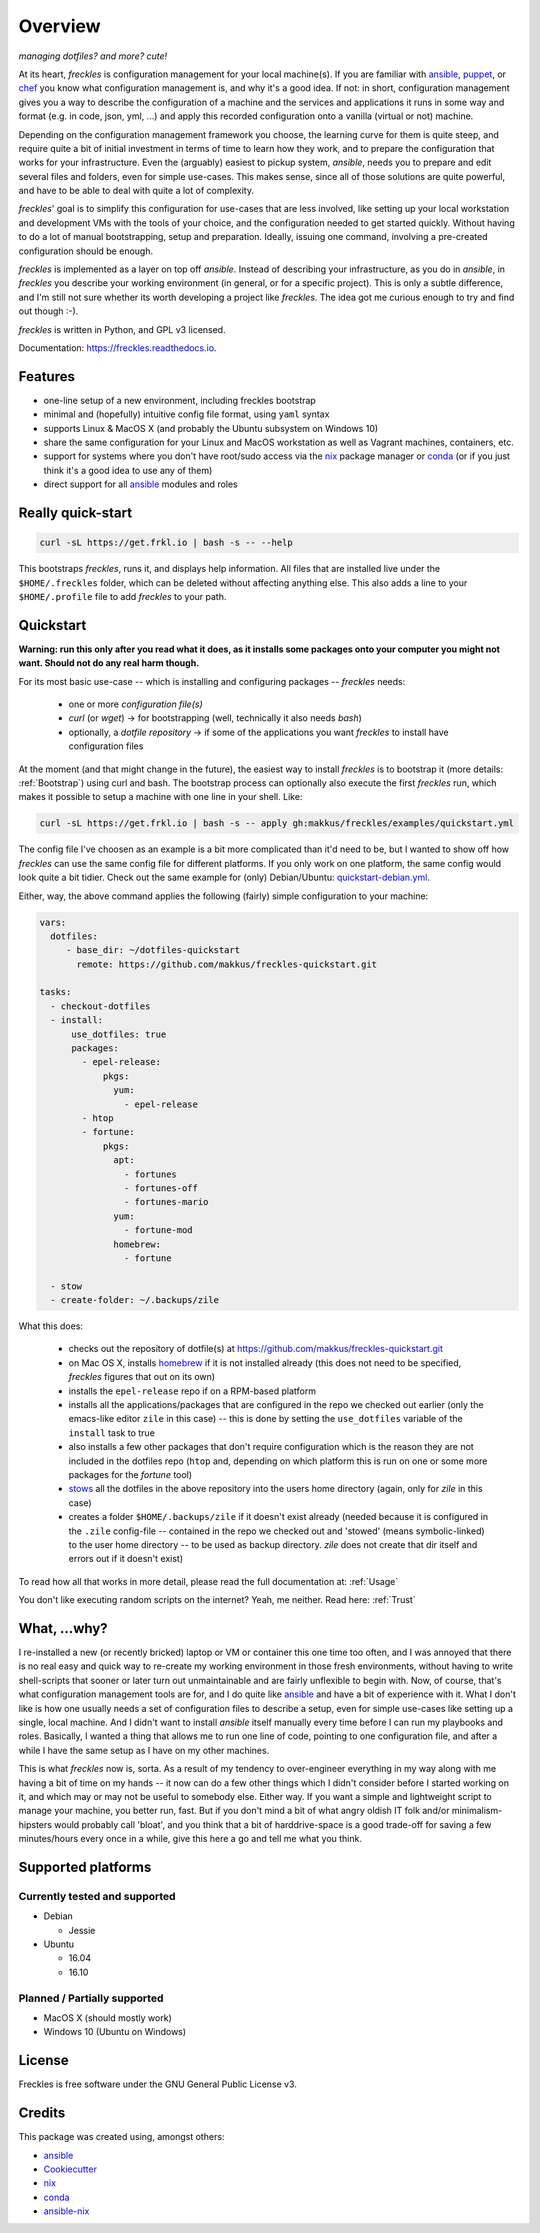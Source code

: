 ===================================================
Overview
===================================================

.. image:: https://img.shields.io/pypi/v/freckles.svg
        :target: https://pypi.python.org/pypi/freckles

.. image:: https://img.shields.io/travis/makkus/freckles.svg
        :target: https://travis-ci.org/makkus/freckles

.. image:: https://readthedocs.org/projects/freckles/badge/?version=latest
        :target: https://freckles.readthedocs.io/en/latest/?badge=latest
        :alt: Documentation Status

.. image:: https://pyup.io/repos/github/makkus/freckles/shield.svg
     :target: https://pyup.io/repos/github/makkus/freckles/
     :alt: Updates


*managing dotfiles? and more? cute!*

At its heart, *freckles* is configuration management for your local machine(s). If you are familiar with ansible_, puppet_, or chef_ you know what configuration management is, and why it's a good idea. If not: in short, configuration management gives you a way to describe the configuration of a machine and the services and applications it runs in some way and format (e.g. in code, json, yml, ...) and apply this recorded configuration onto a vanilla (virtual or not) machine.

Depending on the configuration management framework you choose, the learning curve for them is quite steep, and require quite a bit of initial investment in terms of time to learn how they work, and to prepare the configuration that works for your infrastructure. Even the (arguably) easiest to pickup system, *ansible*, needs you to prepare and edit several files and folders, even for simple use-cases. This makes sense, since all of those solutions are quite powerful, and have to be able to deal with quite a lot of complexity.

*freckles*' goal is to simplify this configuration for use-cases that are less involved, like setting up your local workstation and development VMs with the tools of your choice, and the configuration needed to get started quickly. Without having to do a lot of manual bootstrapping, setup and preparation. Ideally, issuing one command, involving a pre-created configuration should be enough.

*freckles* is implemented as a layer on top off *ansible*. Instead of describing your infrastructure, as you do in *ansible*, in *freckles* you describe your working environment (in general, or for a specific project). This is only a subtle difference, and I'm still not sure whether its worth developing a project like *freckles*. The idea got me curious enough to try and find out though :-).

*freckles* is written in Python, and GPL v3 licensed.

Documentation: https://freckles.readthedocs.io.

Features
--------

* one-line setup of a new environment, including freckles bootstrap
* minimal and (hopefully) intuitive config file format, using ``yaml`` syntax
* supports Linux & MacOS X (and probably the Ubuntu subsystem on Windows 10)
* share the same configuration for your Linux and MacOS workstation as well as Vagrant machines, containers, etc.
* support for systems where you don't have root/sudo access via the nix_ package manager or conda_ (or if you just think it's a good idea to use any of them)
* direct support for all ansible_ modules and roles

Really quick-start
-----------------

.. code-block:: console

   curl -sL https://get.frkl.io | bash -s -- --help

This bootstraps *freckles*, runs it, and displays help information. All files that are installed live under the ``$HOME/.freckles`` folder, which can be deleted without affecting anything else. This also adds a line to your ``$HOME/.profile`` file to add `freckles` to your path.

Quickstart
----------

**Warning: run this only after you read what it does, as it installs some packages onto your computer you might not want. Should not do any real harm though.**

For its most basic use-case -- which is installing and configuring packages -- *freckles* needs:

 - one or more *configuration file(s)*
 - *curl* (or *wget*) -> for bootstrapping (well, technically it also needs *bash*)
 - optionally, a *dotfile repository* -> if some of the applications you want *freckles* to install have configuration files

At the moment (and that might change in the future), the easiest way to install *freckles* is to bootstrap it (more details: :ref:`Bootstrap`) using curl and bash. The bootstrap process can optionally also execute the first *freckles* run, which makes it possible to setup a machine with one line in your shell. Like:

.. code-block:: console

   curl -sL https://get.frkl.io | bash -s -- apply gh:makkus/freckles/examples/quickstart.yml

The config file I've choosen as an example is a bit more complicated than it'd need to be, but I wanted to show off how *freckles* can use the same config file for different platforms. If you only work on one platform, the same config would look quite a bit tidier. Check out the same example for (only) Debian/Ubuntu: `quickstart-debian.yml <https://github.com/makkus/freckles/blob/master/examples/quickstart-debian.yml>`_.

Either, way, the above command applies the following (fairly) simple configuration to your machine:

.. code-block:: yaml

  vars:
    dotfiles:
       - base_dir: ~/dotfiles-quickstart
         remote: https://github.com/makkus/freckles-quickstart.git

  tasks:
    - checkout-dotfiles
    - install:
        use_dotfiles: true
        packages:
          - epel-release:
              pkgs:
                yum:
                  - epel-release
          - htop
          - fortune:
              pkgs:
                apt:
                  - fortunes
                  - fortunes-off
                  - fortunes-mario
                yum:
                  - fortune-mod
                homebrew:
                  - fortune

    - stow
    - create-folder: ~/.backups/zile



What this does:

 - checks out the repository of dotfile(s) at `https://github.com/makkus/freckles-quickstart.git <https://github.com/makkus/freckles-quickstart>`_
 - on Mac OS X, installs homebrew_ if it is not installed already (this does not need to be specified, *freckles* figures that out on its own)
 - installs the ``epel-release`` repo if on a RPM-based platform
 - installs all the applications/packages that are configured in the repo we checked out earlier (only the emacs-like editor ``zile`` in this case) -- this is done by setting the ``use_dotfiles`` variable of the ``install`` task to true
 - also installs a few other packages that don't require configuration which is the reason they are not included in the dotfiles repo (``htop`` and, depending on which platform this is run on one or some more packages for the `fortune` tool)
 - `stows <https://www.gnu.org/software/stow/>`_ all the dotfiles in the above repository into the users home directory (again, only for *zile* in this case)
 - creates a folder ``$HOME/.backups/zile`` if it doesn't exist already (needed because it is configured in the ``.zile`` config-file -- contained in the repo we checked out and 'stowed' (means symbolic-linked) to the user home directory -- to be used as backup directory. *zile* does not create that dir itself and errors out if it doesn't exist)

To read how all that works in more detail, please read the full documentation at: :ref:`Usage`

You don't like executing random scripts on the internet? Yeah, me neither. Read here: :ref:`Trust`

What, ...why?
-------------

I re-installed a new (or recently bricked) laptop or VM or container this one time too often, and I was annoyed that there is no real easy and quick way to re-create my working environment in those fresh environments, without having to write shell-scripts that sooner or later turn out unmaintainable and are fairly unflexible to begin with. Now, of course, that's what configuration management tools are for, and I do quite like ansible_ and have a bit of experience with it. What I don't like is how one usually needs a set of configuration files to describe a setup, even for simple use-cases like setting up a single, local machine. And I didn't want to install `ansible` itself manually every time before I can run my playbooks and roles. Basically, I wanted a thing that allows me to run one line of code, pointing to one configuration file, and after a while I have the same setup as I have on my other machines.

This is what `freckles` now is, sorta. As a result of my tendency to over-engineer everything in my way along with me having a bit of time on my hands -- it now can do a few other things which I didn't consider before I started working on it, and which may or may not be useful to somebody else. Either way. If you want a simple and lightweight script to manage your machine, you better run, fast. But if you don't mind a bit of what angry oldish IT folk and/or minimalism-hipsters would probably call 'bloat', and you think that a bit of harddrive-space is a good trade-off for saving a few minutes/hours every once in a while, give this here a go and tell me what you think.


Supported platforms
-------------------

Currently tested and supported
++++++++++++++++++++++++++++++

- Debian

  - Jessie

- Ubuntu

  - 16.04
  - 16.10


Planned / Partially supported
+++++++++++++++++++++++++++++

- MacOS X (should mostly work)
- Windows 10 (Ubuntu on Windows)


License
-------

Freckles is free software under the GNU General Public License v3.


Credits
---------

This package was created using, amongst others:

- ansible_
- Cookiecutter_
- nix_
- conda_
- ansible-nix_

.. _ansible: https://ansible.com
.. _puppet: https://puppet.com
.. _chef: https://www.chef.io/chef
.. _nix: https://nixos.org/nix/
.. _conda: https://conda.io
.. _Cookiecutter: https://github.com/audreyr/cookiecutter
.. _ansible-nix: https://github.com/AdamFrey/nix-ansible
.. _homebrew: https://brew.sh/

